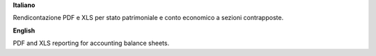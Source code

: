 **Italiano**

Rendicontazione PDF e XLS per stato patrimoniale e conto economico a sezioni contrapposte.

**English**

PDF and XLS reporting for accounting balance sheets.
